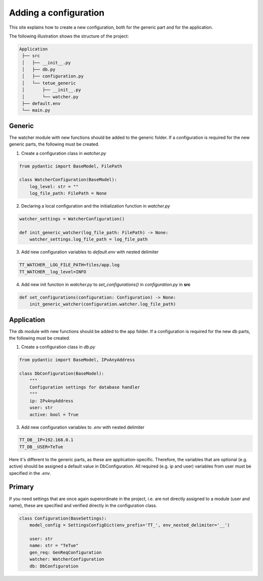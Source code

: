 Adding a configuration
==========================
This site explains how to create a new configuration, both for the generic part and for the application.

The following illustration shows the structure of the project:

.. code-block:: rst

   Application
    ├── src
    │   ├── __init__.py
    │   ├── db.py
    │   ├── configuration.py
    │   └── tetue_generic
    │       ├── __init__.py
    │       └── watcher.py
    ├── default.env
    └── main.py

Generic
-------
The watcher module with new functions should be added to the generic folder.
If a configuration is required for the new generic parts, the following must be created.

1. Create a configuration class in *watcher.py*

.. code-block:: python

    from pydantic import BaseModel, FilePath

    class WatcherConfiguration(BaseModel):
        log_level: str = ""
        log_file_path: FilePath = None

2. Declaring a local configuration and the initialization function in *watcher.py*

.. code-block:: python

    watcher_settings = WatcherConfiguration()

    def init_generic_watcher(log_file_path: FilePath) -> None:
        watcher_settings.log_file_path = log_file_path

3. Add new configuration variables to *default.env* with nested delimiter

.. code-block:: rst

    TT_WATCHER__LOG_FILE_PATH=files/app.log
    TT_WATCHER__log_level=INFO

4. Add new init function in *watcher.py* to *set_configurations()* in *configuration.py* in **src**

.. code-block:: python

    def set_configurations(configuration: Configuration) -> None:
        init_generic_watcher(configuration.watcher.log_file_path)

Application
-----------

The db module with new functions should be added to the app folder.
If a configuration is required for the new db parts, the following must be created.

1. Create a configuration class in *db.py*

.. code-block:: python

    from pydantic import BaseModel, IPvAnyAddress

    class DbConfiguration(BaseModel):
        """
        Configuration settings for database handler
        """
        ip: IPvAnyAddress
        user: str
        active: bool = True

3. Add new configuration variables to *.env* with nested delimiter

.. code-block:: rst

    TT_DB__IP=192.168.0.1
    TT_DB__USER=TeTue

Here it's different to the generic parts, as these are application-specific. Therefore, the 
variables that are optional (e.g. active) should be assigned a default value in DbConfiguration. 
All required (e.g. ip and user) variables from user must be specified in the *.env*.

Primary
-----------

If you need settings that are once again superordinate in the project, i.e. are not directly assigned 
to a module (user and name), these are specified and verified directly in the configuration class.

.. code-block:: python

    class Configuration(BaseSettings):
        model_config = SettingsConfigDict(env_prefix='TT_', env_nested_delimiter='__')

        user: str
        name: str = "TeTue"
        gen_req: GenReqConfiguration
        watcher: WatcherConfiguration
        db: DbConfiguration